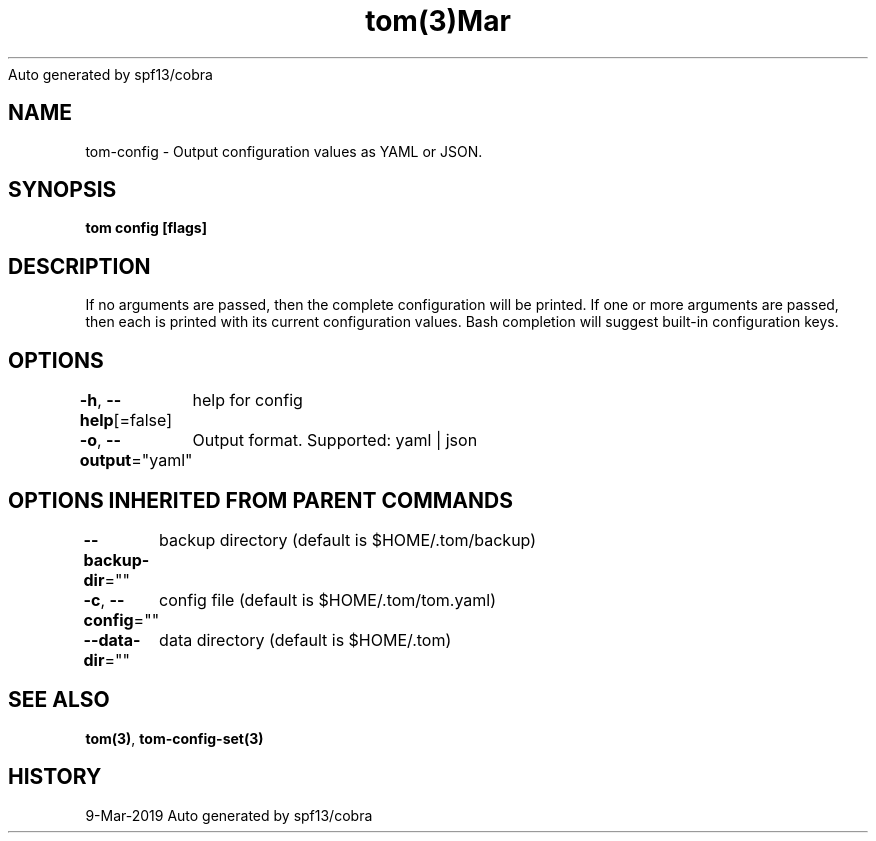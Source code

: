 .nh
.TH tom(3)Mar 2019
Auto generated by spf13/cobra

.SH NAME
.PP
tom\-config \- Output configuration values as YAML or JSON.


.SH SYNOPSIS
.PP
\fBtom config [flags]\fP


.SH DESCRIPTION
.PP
If no arguments are passed, then the complete configuration will be printed. If one or more arguments are passed, then each is printed with its current configuration values. Bash completion will suggest built\-in configuration keys.


.SH OPTIONS
.PP
\fB\-h\fP, \fB\-\-help\fP[=false]
	help for config

.PP
\fB\-o\fP, \fB\-\-output\fP="yaml"
	Output format. Supported: yaml | json


.SH OPTIONS INHERITED FROM PARENT COMMANDS
.PP
\fB\-\-backup\-dir\fP=""
	backup directory (default is $HOME/.tom/backup)

.PP
\fB\-c\fP, \fB\-\-config\fP=""
	config file (default is $HOME/.tom/tom.yaml)

.PP
\fB\-\-data\-dir\fP=""
	data directory (default is $HOME/.tom)


.SH SEE ALSO
.PP
\fBtom(3)\fP, \fBtom\-config\-set(3)\fP


.SH HISTORY
.PP
9\-Mar\-2019 Auto generated by spf13/cobra
